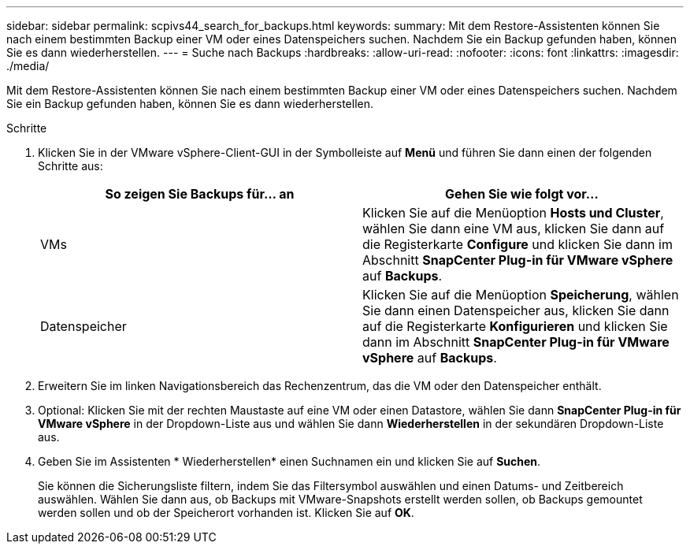 ---
sidebar: sidebar 
permalink: scpivs44_search_for_backups.html 
keywords:  
summary: Mit dem Restore-Assistenten können Sie nach einem bestimmten Backup einer VM oder eines Datenspeichers suchen. Nachdem Sie ein Backup gefunden haben, können Sie es dann wiederherstellen. 
---
= Suche nach Backups
:hardbreaks:
:allow-uri-read: 
:nofooter: 
:icons: font
:linkattrs: 
:imagesdir: ./media/


[role="lead"]
Mit dem Restore-Assistenten können Sie nach einem bestimmten Backup einer VM oder eines Datenspeichers suchen. Nachdem Sie ein Backup gefunden haben, können Sie es dann wiederherstellen.

.Schritte
. Klicken Sie in der VMware vSphere-Client-GUI in der Symbolleiste auf *Menü* und führen Sie dann einen der folgenden Schritte aus:
+
|===
| So zeigen Sie Backups für… an | Gehen Sie wie folgt vor… 


| VMs | Klicken Sie auf die Menüoption *Hosts und Cluster*, wählen Sie dann eine VM aus, klicken Sie dann auf die Registerkarte *Configure* und klicken Sie dann im Abschnitt *SnapCenter Plug-in für VMware vSphere* auf *Backups*. 


| Datenspeicher | Klicken Sie auf die Menüoption *Speicherung*, wählen Sie dann einen Datenspeicher aus, klicken Sie dann auf die Registerkarte *Konfigurieren* und klicken Sie dann im Abschnitt *SnapCenter Plug-in für VMware vSphere* auf *Backups*. 
|===
. Erweitern Sie im linken Navigationsbereich das Rechenzentrum, das die VM oder den Datenspeicher enthält.
. Optional: Klicken Sie mit der rechten Maustaste auf eine VM oder einen Datastore, wählen Sie dann *SnapCenter Plug-in für VMware vSphere* in der Dropdown-Liste aus und wählen Sie dann *Wiederherstellen* in der sekundären Dropdown-Liste aus.
. Geben Sie im Assistenten * Wiederherstellen* einen Suchnamen ein und klicken Sie auf *Suchen*.
+
Sie können die Sicherungsliste filtern, indem Sie das Filtersymbol auswählen und einen Datums- und Zeitbereich auswählen. Wählen Sie dann aus, ob Backups mit VMware-Snapshots erstellt werden sollen, ob Backups gemountet werden sollen und ob der Speicherort vorhanden ist. Klicken Sie auf *OK*.


